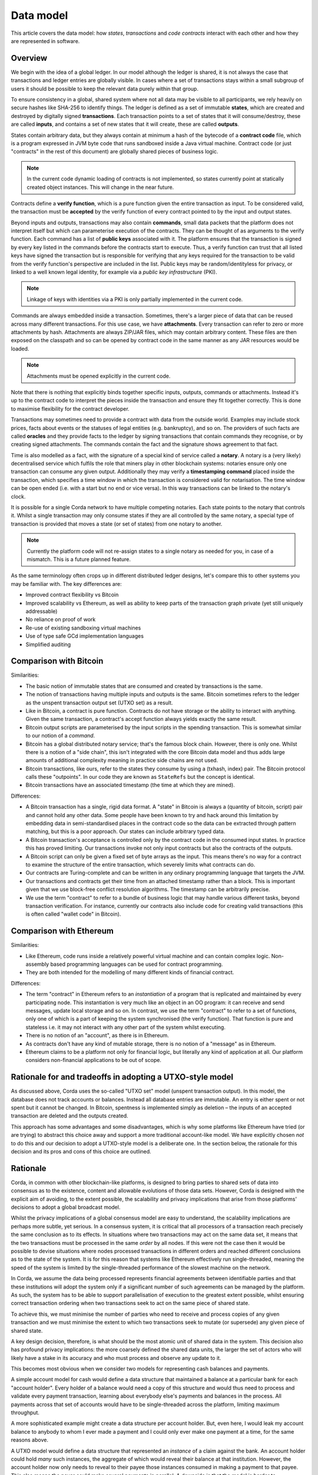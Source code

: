 Data model
==========

This article covers the data model: how *states*, *transactions* and *code contracts* interact with each other and
how they are represented in software.

Overview
--------

We begin with the idea of a global ledger. In our model although the ledger is shared, it is not always the case that
transactions and ledger entries are globally visible. In cases where a set of transactions stays within a small subgroup of
users it should be possible to keep the relevant data purely within that group.

To ensure consistency in a global, shared system where not all data may be visible to all participants, we rely
heavily on secure hashes like SHA-256 to identify things. The ledger is defined as a set of immutable **states**, which
are created and destroyed by digitally signed **transactions**. Each transaction points to a set of states that it will
consume/destroy, these are called **inputs**, and contains a set of new states that it will create, these are called
**outputs**.

States contain arbitrary data, but they always contain at minimum a hash of the bytecode of a
**contract code** file, which is a program expressed in JVM byte code that runs sandboxed inside a Java virtual machine.
Contract code (or just "contracts" in the rest of this document) are globally shared pieces of business logic.

.. note:: In the current code dynamic loading of contracts is not implemented, so states currently point at
   statically created object instances. This will change in the near future.

Contracts define a **verify function**, which is a pure function given the entire transaction as input. To be considered
valid, the transaction must be **accepted** by the verify function of every contract pointed to by the input and output
states.

Beyond inputs and outputs, transactions may also contain **commands**, small data packets that
the platform does not interpret itself but which can parameterise execution of the contracts. They can be thought of as
arguments to the verify function. Each command has a list of **public keys** associated with it. The platform ensures
that the transaction is signed by every key listed in the commands before the contracts start to execute. Thus, a verify
function can trust that all listed keys have signed the transaction but is responsible for verifying that any keys required
for the transaction to be valid from the verify function's perspective are included in the list. Public keys
may be random/identityless for privacy, or linked to a well known legal identity, for example via a
*public key infrastructure* (PKI).

.. note:: Linkage of keys with identities via a PKI is only partially implemented in the current code.

Commands are always embedded inside a transaction. Sometimes, there's a larger piece of data that can be reused across
many different transactions. For this use case, we have **attachments**. Every transaction can refer to zero or more
attachments by hash. Attachments are always ZIP/JAR files, which may contain arbitrary content. These files are
then exposed on the classpath and so can be opened by contract code in the same manner as any JAR resources
would be loaded.

.. note:: Attachments must be opened explicitly in the current code.

Note that there is nothing that explicitly binds together specific inputs, outputs, commands or attachments. Instead
it's up to the contract code to interpret the pieces inside the transaction and ensure they fit together correctly. This
is done to maximise flexibility for the contract developer.

Transactions may sometimes need to provide a contract with data from the outside world. Examples may include stock
prices, facts about events or the statuses of legal entities (e.g. bankruptcy), and so on. The providers of such
facts are called **oracles** and they provide facts to the ledger by signing transactions that contain commands they
recognise, or by creating signed attachments. The commands contain the fact and the signature shows agreement to that fact.

Time is also modelled as a fact, with the signature of a special kind of service called a **notary**. A notary is
a (very likely) decentralised service which fulfils the role that miners play in other blockchain systems:
notaries ensure only one transaction can consume any given output. Additionally they may verify a **timestamping
command** placed inside the transaction, which specifies a time window in which the transaction is considered
valid for notarisation. The time window can be open ended (i.e. with a start but no end or vice versa). In this
way transactions can be linked to the notary's clock.

It is possible for a single Corda network to have multiple competing notaries. Each state points to the notary that
controls it. Whilst a single transaction may only consume states if they are all controlled by the same notary,
a special type of transaction is provided that moves a state (or set of states) from one notary to another.

.. note:: Currently the platform code will not re-assign states to a single notary as needed for you, in case of
   a mismatch. This is a future planned feature.

As the same terminology often crops up in different distributed ledger designs, let's compare this to other
systems you may be familiar with. The key differences are:

* Improved contract flexibility vs Bitcoin
* Improved scalability vs Ethereum, as well as ability to keep parts of the transaction graph private (yet still uniquely addressable)
* No reliance on proof of work
* Re-use of existing sandboxing virtual machines
* Use of type safe GCd implementation languages
* Simplified auditing

Comparison with Bitcoin
-----------------------

Similarities:

* The basic notion of immutable states that are consumed and created by transactions is the same.
* The notion of transactions having multiple inputs and outputs is the same. Bitcoin sometimes refers to the ledger
  as the unspent transaction output set (UTXO set) as a result.
* Like in Bitcoin, a contract is pure function. Contracts do not have storage or the ability to interact with anything.
  Given the same transaction, a contract's accept function always yields exactly the same result.
* Bitcoin output scripts are parameterised by the input scripts in the spending transaction. This is somewhat similar
  to our notion of a *command*.
* Bitcoin has a global distributed notary service; that's the famous block chain. However, there is only one. Whilst
  there is a notion of a "side chain", this isn't integrated with the core Bitcoin data model and thus adds large
  amounts of additional complexity meaning in practice side chains are not used.
* Bitcoin transactions, like ours, refer to the states they consume by using a (txhash, index) pair. The Bitcoin
  protocol calls these "outpoints". In our code they are known as ``StateRefs`` but the concept is identical.
* Bitcoin transactions have an associated timestamp (the time at which they are mined).

Differences:

* A Bitcoin transaction has a single, rigid data format. A "state" in Bitcoin is always a (quantity of bitcoin, script)
  pair and cannot hold any other data. Some people have been known to try and hack around this limitation by embedding
  data in semi-standardised places in the contract code so the data can be extracted through pattern matching, but this
  is a poor approach. Our states can include arbitrary typed data.
* A Bitcoin transaction's acceptance is controlled only by the contract code in the consumed input states. In practice
  this has proved limiting. Our transactions invoke not only input contracts but also the contracts of the outputs.
* A Bitcoin script can only be given a fixed set of byte arrays as the input. This means there's no way for a contract
  to examine the structure of the entire transaction, which severely limits what contracts can do.
* Our contracts are Turing-complete and can be written in any ordinary programming language that targets the JVM.
* Our transactions and contracts get their time from an attached timestamp rather than a block. This is
  important given that we use block-free conflict resolution algorithms. The timestamp can be arbitrarily precise.
* We use the term "contract" to refer to a bundle of business logic that may handle various different tasks, beyond
  transaction verification. For instance, currently our contracts also include code for creating valid transactions
  (this is often called "wallet code" in Bitcoin).

Comparison with Ethereum
------------------------

Similarities:

* Like Ethereum, code runs inside a relatively powerful virtual machine and can contain complex logic. Non-assembly
  based programming languages can be used for contract programming.
* They are both intended for the modelling of many different kinds of financial contract.

Differences:

* The term "contract" in Ethereum refers to an *instantiation* of a program that is replicated and maintained by
  every participating node. This instantiation is very much like an object in an OO program: it can receive and send
  messages, update local storage and so on. In contrast, we use the term "contract" to refer to a set of functions, only
  one of which is a part of keeping the system synchronised (the verify function). That function is pure and
  stateless i.e. it may not interact with any other part of the system whilst executing.
* There is no notion of an "account", as there is in Ethereum.
* As contracts don't have any kind of mutable storage, there is no notion of a "message" as in Ethereum.
* Ethereum claims to be a platform not only for financial logic, but literally any kind of application at all. Our
  platform considers non-financial applications to be out of scope.

Rationale for and tradeoffs in adopting a UTXO-style model
----------------------------------------------------------

As discussed above, Corda uses the so-called "UTXO set" model (unspent transaction output). In this model, the database
does not track accounts or balances. Instead all database entries are immutable. An entry is either spent or not spent
but it cannot be changed. In Bitcoin, spentness is implemented simply as deletion – the inputs of an accepted transaction
are deleted and the outputs created.

This approach has some advantages and some disadvantages, which is why some platforms like Ethereum have tried
(or are trying) to abstract this choice away and support a more traditional account-like model.  We have explicitly
chosen *not* to do this and our decision to adopt a UTXO-style model is a deliberate one.  In the section below,
the rationale for this decision and its pros and cons of this choice are outlined.

Rationale
---------

Corda, in common with other blockchain-like platforms, is designed to bring parties to shared sets of data into
consensus as to the existence, content and allowable evolutions of those data sets. However, Corda is designed with the
explicit aim of avoiding, to the extent possible, the scalability and privacy implications that arise from those platforms'
decisions to adopt a global broadcast model.

Whilst the privacy implications of a global consensus model are easy to understand, the scalability implications are
perhaps more subtle, yet serious. In a consensus system, it is critical that all processors of a transaction reach
precisely the same conclusion as to its effects.  In situations where two transactions may act on the same data set,
it means that the two transactions must be processed in the same *order* by all nodes. If this were not the case then it
would be possible to devise situations where nodes processed transactions in different orders and reached different
conclusions as to the state of the system.  It is for this reason that systems like Ethereum effectively run
single-threaded, meaning the speed of the system is limited by the single-threaded performance of the slowest
machine on the network.

In Corda, we assume the data being processed represents financial agreements between identifiable parties and that these
institutions will adopt the system only if a significant number of such agreements can be managed by the platform.
As such, the system has to be able to support parallelisation of execution to the greatest extent possible,
whilst ensuring correct transaction ordering when two transactions seek to act on the same piece of shared state.

To achieve this, we must minimise the number of parties who need to receive and process copies of any given
transaction and we must minimise the extent to which two transactions seek to mutate (or supersede) any given piece
of shared state.

A key design decision, therefore, is what should be the most atomic unit of shared data in the system.  This decision
also has profound privacy implications: the more coarsely defined the shared data units, the larger the set of
actors who will likely have a stake in its accuracy and who must process and observe any update to it.

This becomes most obvious when we consider two models for representing cash balances and payments.

A simple account model for cash would define a data structure that maintained a balance at a particular bank for each
"account holder". Every holder of a balance would need a copy of this structure and would thus need to process and
validate every payment transaction, learning about everybody else's payments and balances in the process.
All payments across that set of accounts would have to be single-threaded across the platform, limiting maximum
throughput.

A more sophisticated example might create a data structure per account holder.
But, even here, I would leak my account balance to anybody to whom I ever made
a payment and I could only ever make one payment at a time, for the same reasons above.

A UTXO model would define a data structure that represented an *instance* of a claim against the bank. An account
holder could hold *many* such instances, the aggregate of which would reveal their balance at that institution.  However,
the account holder now only needs to reveal to their payee those instances consumed in making a payment to that payee.
This also means the payer could make several payments in parallel.   A downside is that the model is harder to understand.
However, we consider the privacy and scalability advantages to overwhelm the modest additional cognitive load this places
on those attempting to learn the system.

In what follows, further advantages and disadvantages of this design decision are explored.

Pros
----

The UTXO model has these advantages:

* Immutable ledger entries gives the usual advantages that a more functional approach brings: it's easy to do analysis
  on a static snapshot of the data and reason about the contents.
* Because there are no accounts, it's very easy to apply transactions in parallel even for high traffic legal entities
  assuming sufficiently granular entries.
* Transaction ordering becomes trivial: it is impossible to mis-order transactions due to the reliance on hash functions
  to identify previous states. There is no need for sequence numbers or other things that are hard to provide in a
  fully distributed system.
* Conflict resolution boils down to the double spending problem, which places extremely minimal demands on consensus
  algorithms (as the variable you're trying to reach consensus on is a set of booleans).

Cons
----

It also comes with some pretty serious complexities that in practice must be abstracted from developers:

* Representing numeric amounts using immutable entries is unnatural. For instance, if you receive $1000 and wish
  to send someone $100, you have to consume the $1000 output and then create two more: a $100 for the recipient and
  $900 back to yourself as change. The fact that this happens can leak private information to an observer.
* Because users do need to think in terms of balances and statements, you have to layer this on top of the
  underlying ledger: you can't just read someone's balance out of the system. Hence, the "wallet" / position manager.
  Experience from those who have developed wallets for Bitcoin and other systems is that they can be complex pieces of code,
  although the bulk of wallets' complexity in public systems is handling the lack of finality (and key management).
* Whilst transactions can be applied in parallel, it is much harder to create them in parallel due to the need to
  strictly enforce a total ordering.

With respect to parallel creation, if the user is single threaded this is fine, but in a more complex situation
where you might want to be preparing multiple transactions in flight this can prove a limitation – in
the worst case where you have a single output that represents all your value, this forces you to serialise
the creation of every transaction. If transactions can be created and signed very fast that's not a concern.
If there's only a single user, that's not a concern.

Both cases are typically true in the Bitcoin world, so users don't suffer from this much. In the context of a
complex business with a large pool of shared funds, in which creation of transactions may be very slow due to the
need to get different humans to approve a tx using a signing device, this could quickly lead to frustrating
conflicts where someone approves a transaction and then discovers that it has become a double spend and
they must sign again. In the absolute worst case you could get a form of human livelock.

The tricky part about solving these problems is that the simplest way to express a payment request
("send me $1000 to public key X") inherently results in you receiving a single output, which then can
prove insufficiently granular to be convenient. In the Bitcoin space Mike Hearn and Gavin Andresen designed "BIP 70"
to solve this: it's a simple binary format for requesting a payment and specifying exactly how you'd like to get paid,
including things like the shape of the transaction. It may seem that it's an over complex approach: could you not
just immediately respend the big output back to yourself in order to split it? And yes, you could, until you hit
scenarios like "the machine requesting the payment doesn't have the keys needed to spend it",
which turn out to be very common. So it's really more effective for a recipient to be able to say to the
sender, "here's the kind of transaction I want you to send me".  The :doc:`flow framework <flow-state-machines>`
may provide a vehicle to make such negotiations simpler.

A further challenge is privacy. Whilst our goal of not sending transactions to nodes that don't "need to know"
helps, to verify a transaction you still need to verify all its dependencies and that can result in you receiving
lots of transactions that involve random third parties. The problems start when you have received lots of separate
payments and been careful not to make them linkable to your identity, but then you need to combine them all in a
single transaction to make a payment.

Mike Hearn wrote an article about this problem and techniques to minimise it in
`this article <https://medium.com/@octskyward/merge-avoidance-7f95a386692f>`_ from 2013. This article
coined the term "merge avoidance", which has never been implemented in the Bitcoin space,
although not due to lack of practicality.

A piece of future work for the wallet implementation will be to implement automated "grooming" of the wallet
to "reshape" outputs to useful/standardised sizes, for example, and to send outputs of complex transactions
back to their issuers for reissuance to "sever" long privacy-breaching chains.

Finally, it should be noted that some of the issues described here are not really "cons" of
the UTXO model; they're just fundamental. If you used many different anonymous accounts to preserve some privacy
and then needed to spend the contents of them all simultaneously, you'd hit the same problem, so it's not
something that can be trivially fixed with data model changes.
